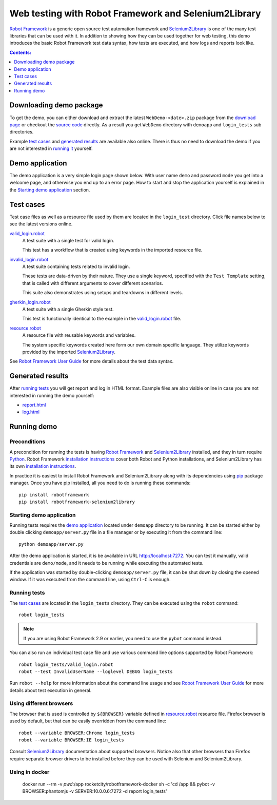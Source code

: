 =====================================================
Web testing with Robot Framework and Selenium2Library
=====================================================

`Robot Framework`_ is a generic open source test automation framework and
Selenium2Library_ is one of the many test libraries that can be used with
it. In addition to showing how they can be used together for web testing,
this demo introduces the basic Robot Framework test data syntax, how tests
are executed, and how logs and reports look like.

.. contents:: **Contents:**
   :depth: 1
   :local:

Downloading demo package
========================

To get the demo, you can either download and extract the latest
``WebDemo-<date>.zip`` package from the `download page`_ or checkout the
`source code`_ directly. As a result you get ``WebDemo`` directory with
``demoapp`` and ``login_tests`` sub directories.

Example `test cases`_ and `generated results`_ are available also online.
There is thus no need to download the demo if you are not interested in
`running it`__ yourself.

__ `running demo`_

Demo application
================

The demo application is a very simple login page shown below. With
user name ``demo`` and password ``mode`` you get into a welcome page, and
otherwise you end up to an error page. How to start and stop the
application yourself is explained in the `Starting demo application`_
section.

.. figure:: demoapp.png

Test cases
==========

Test case files as well as a resource file used by them are located in
the ``login_test`` directory. Click file names below to see the latest versions
online.

`valid_login.robot`_
    A test suite with a single test for valid login.

    This test has a workflow that is created using keywords in
    the imported resource file.

`invalid_login.robot`_
    A test suite containing tests related to invalid login.

    These tests are data-driven by their nature. They use a single
    keyword, specified with the ``Test Template`` setting, that is called
    with different arguments to cover different scenarios.

    This suite also demonstrates using setups and teardowns in
    different levels.

`gherkin_login.robot`_
    A test suite with a single Gherkin style test.

    This test is functionally identical to the example in the
    `valid_login.robot`_ file.

`resource.robot`_
    A resource file with reusable keywords and variables.

    The system specific keywords created here form our own
    domain specific language. They utilize keywords provided
    by the imported Selenium2Library_.

See `Robot Framework User Guide`_ for more details about the test data syntax.

Generated results
=================

After `running tests`_ you will get report and log in HTML format. Example
files are also visible online in case you are not interested in running
the demo yourself:

- `report.html`_
- `log.html`_

Running demo
============

Preconditions
-------------

A precondition for running the tests is having `Robot Framework`_ and
Selenium2Library_ installed, and they in turn require
Python_. Robot Framework `installation instructions`__ cover both
Robot and Python installations, and Selenium2Library has its own
`installation instructions`__.

In practice it is easiest to install Robot Framework and
Selenium2Library along with its dependencies using `pip`_ package
manager. Once you have pip installed, all you need to do is running
these commands::

    pip install robotframework
    pip install robotframework-selenium2library

__ https://github.com/robotframework/robotframework/blob/master/INSTALL.rst
__ https://github.com/robotframework/Selenium2Library/blob/master/INSTALL.rst

Starting demo application
-------------------------

Running tests requires the `demo application`_ located under ``demoapp``
directory to be running.  It can be started either by double clicking
``demoapp/server.py`` file in a file manager or by executing it from the
command line::

    python demoapp/server.py

After the demo application is started, it is be available in URL
http://localhost:7272. You can test it manually, valid credentials are
``demo/mode``, and it needs to be running while executing the automated
tests.

If the application was started by double-clicking ``demoapp/server.py``
file, it can be shut down by closing the opened window. If it was
executed from the command line, using ``Ctrl-C`` is enough.

Running tests
-------------

The `test cases`_ are located in the ``login_tests`` directory. They can be
executed using the ``robot`` command::

    robot login_tests

.. note:: If you are using Robot Framework 2.9 or earlier, you need to
          use the ``pybot`` command instead.

You can also run an individual test case file and use various command line
options supported by Robot Framework::

    robot login_tests/valid_login.robot
    robot --test InvalidUserName --loglevel DEBUG login_tests

Run ``robot --help`` for more information about the command line usage and see
`Robot Framework User Guide`_ for more details about test execution in general.

Using different browsers
------------------------

The browser that is used is controlled by ``${BROWSER}`` variable defined in
`resource.robot`_ resource file. Firefox browser is used by default, but that
can be easily overridden from the command line::

    robot --variable BROWSER:Chrome login_tests
    robot --variable BROWSER:IE login_tests

Consult Selenium2Library_ documentation about supported browsers. Notice also
that other browsers than Firefox require separate browser drivers to be
installed before they can be used with Selenium and Selenium2Library.

.. _Robot Framework: http://robotframework.org
.. _Selenium2Library: https://github.com/robotframework/Selenium2Library
.. _Python: http://python.org
.. _pip: http://pip-installer.org
.. _download page: https://bitbucket.org/robotframework/webdemo/downloads
.. _source code: https://bitbucket.org/robotframework/webdemo/src
.. _valid_login.robot: https://bitbucket.org/robotframework/webdemo/src/master/login_tests/valid_login.robot
.. _invalid_login.robot: https://bitbucket.org/robotframework/webdemo/src/master/login_tests/invalid_login.robot
.. _gherkin_login.robot: https://bitbucket.org/robotframework/webdemo/src/master/login_tests/gherkin_login.robot
.. _resource.robot: https://bitbucket.org/robotframework/webdemo/src/master/login_tests/resource.robot
.. _report.html: http://robotframework.bitbucket.org/WebDemo/report.html
.. _log.html: http://robotframework.bitbucket.org/WebDemo/log.html
.. _Robot Framework User Guide: http://robotframework.org/robotframework/#user-guide

Using in docker
----------------

    docker run --rm -v `pwd`:/app rocketcity/robotframework-docker  sh -c 'cd /app && pybot -v BROWSER:phantomjs -v  SERVER:10.0.0.6:7272 -d report login_tests'
